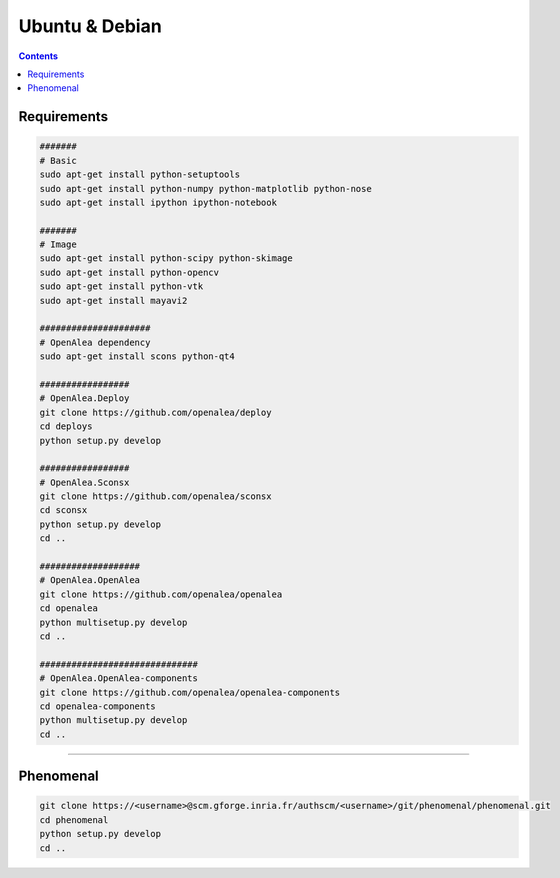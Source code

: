 ===============
Ubuntu & Debian
===============

.. contents::

------------
Requirements
------------

.. code:: shell

    #######
    # Basic
    sudo apt-get install python-setuptools
    sudo apt-get install python-numpy python-matplotlib python-nose
    sudo apt-get install ipython ipython-notebook

    #######
    # Image
    sudo apt-get install python-scipy python-skimage
    sudo apt-get install python-opencv
    sudo apt-get install python-vtk
    sudo apt-get install mayavi2

    #####################
    # OpenAlea dependency
    sudo apt-get install scons python-qt4

    #################
    # OpenAlea.Deploy
    git clone https://github.com/openalea/deploy
    cd deploys
    python setup.py develop

    #################
    # OpenAlea.Sconsx
    git clone https://github.com/openalea/sconsx
    cd sconsx
    python setup.py develop
    cd ..

    ###################
    # OpenAlea.OpenAlea
    git clone https://github.com/openalea/openalea
    cd openalea
    python multisetup.py develop
    cd ..

    ##############################
    # OpenAlea.OpenAlea-components
    git clone https://github.com/openalea/openalea-components
    cd openalea-components
    python multisetup.py develop
    cd ..

--------------------------------------------------------------------------------

----------
Phenomenal
----------

.. code:: shell

    git clone https://<username>@scm.gforge.inria.fr/authscm/<username>/git/phenomenal/phenomenal.git
    cd phenomenal
    python setup.py develop
    cd ..
